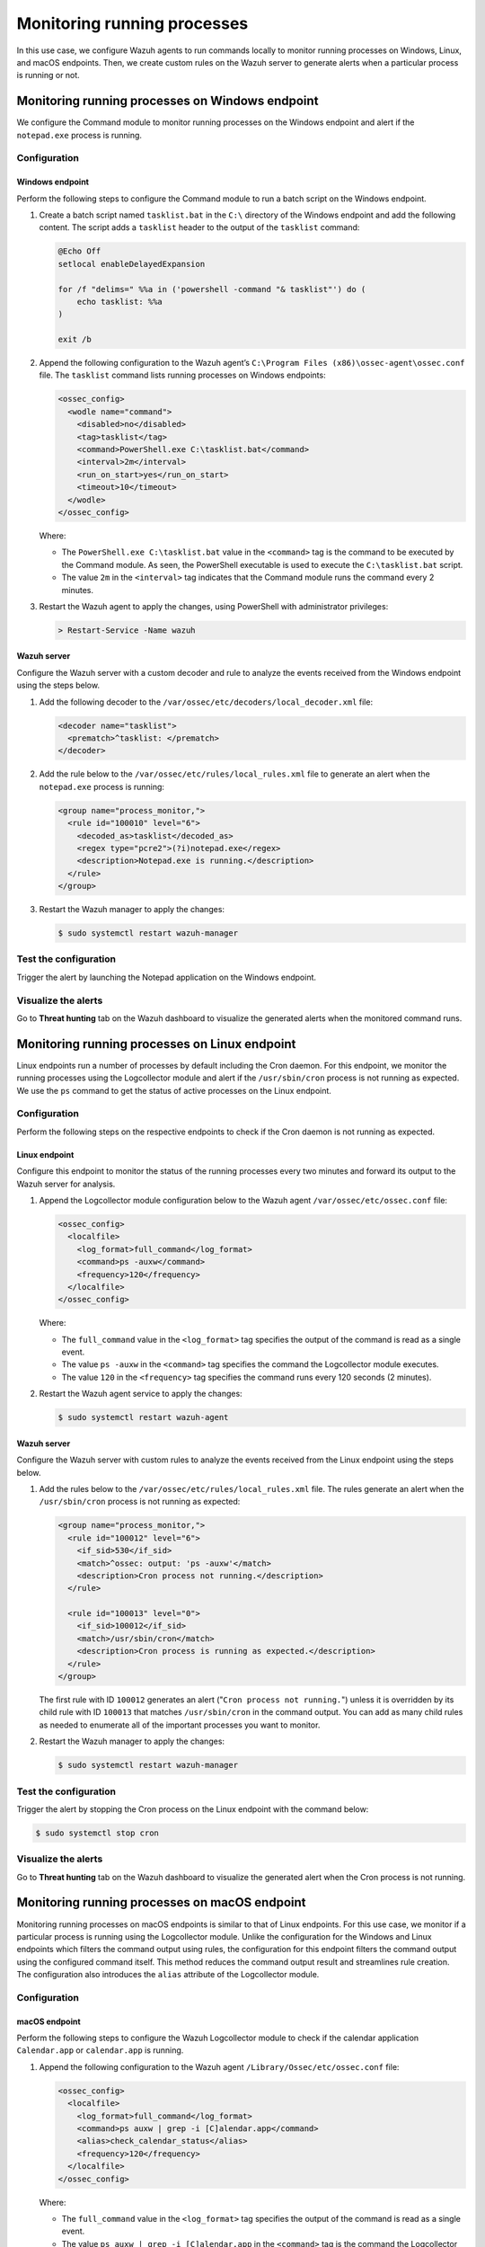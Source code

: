 .. Copyright (C) 2015, Wazuh, Inc.

.. meta::
    :description: Configure Wazuh agents to monitor processes on Windows, Linux, and macOS. Create custom rules for alerting if a given process is running or not.

Monitoring running processes
=============================

In this use case, we configure Wazuh agents to run commands locally to monitor running processes on Windows, Linux, and macOS endpoints. Then, we create custom rules on the Wazuh server to generate alerts when a particular process is running or not.

Monitoring running processes on Windows endpoint
------------------------------------------------

We configure the Command module to monitor running processes on the Windows endpoint and alert if the ``notepad.exe`` process is running.

Configuration
^^^^^^^^^^^^^

Windows endpoint
~~~~~~~~~~~~~~~~

Perform the following steps to configure the Command module to run a batch script on the Windows endpoint.

#. Create a batch script named ``tasklist.bat`` in the ``C:\`` directory of the Windows endpoint and add the following content. The script adds a ``tasklist`` header to the output of the ``tasklist`` command:

   .. code-block:: console

      @Echo Off
      setlocal enableDelayedExpansion
      
      for /f "delims=" %%a in ('powershell -command "& tasklist"') do (
          echo tasklist: %%a
      )
      
      exit /b

#. Append the following configuration to the Wazuh agent’s ``C:\Program Files (x86)\ossec-agent\ossec.conf`` file. The ``tasklist`` command lists running processes on Windows endpoints:

   .. code-block:: xml

      <ossec_config>
        <wodle name="command">
          <disabled>no</disabled>
          <tag>tasklist</tag>
          <command>PowerShell.exe C:\tasklist.bat</command>
          <interval>2m</interval>
          <run_on_start>yes</run_on_start>
          <timeout>10</timeout>
        </wodle>
      </ossec_config>

   Where:

   - The ``PowerShell.exe C:\tasklist.bat`` value in the ``<command>`` tag is the command to be executed by the Command module. As seen, the PowerShell executable is used to execute the ``C:\tasklist.bat`` script.

   - The value ``2m`` in the ``<interval>`` tag indicates that the Command module runs the command every 2 minutes.

#. Restart the Wazuh agent to apply the changes, using PowerShell with administrator privileges:

   .. code-block:: PowerShell

      > Restart-Service -Name wazuh

Wazuh server
~~~~~~~~~~~~

Configure the Wazuh server with a custom decoder and rule to analyze the events received from the Windows endpoint using the steps below.

#. Add the following decoder to the ``/var/ossec/etc/decoders/local_decoder.xml`` file:

   .. code-block:: xml

      <decoder name="tasklist">
        <prematch>^tasklist: </prematch>
      </decoder>

#. Add the rule below to the ``/var/ossec/etc/rules/local_rules.xml`` file to generate an alert when the ``notepad.exe`` process is running:

   .. code-block:: xml

      <group name="process_monitor,">
        <rule id="100010" level="6">
          <decoded_as>tasklist</decoded_as>
          <regex type="pcre2">(?i)notepad.exe</regex>
          <description>Notepad.exe is running.</description>
        </rule>
      </group>

#. Restart the Wazuh manager to apply the changes:

   .. code-block:: PowerShell

      $ sudo systemctl restart wazuh-manager

Test the configuration
^^^^^^^^^^^^^^^^^^^^^^

Trigger the alert by launching the Notepad application on the Windows endpoint. 

Visualize the alerts
^^^^^^^^^^^^^^^^^^^^

Go to **Threat hunting** tab on the Wazuh dashboard to visualize the generated alerts when the monitored command runs.      

.. thumbnail:: /images/manual/command-monitoring/notepad-is-running-alert.png
  :title: Notepad is running alert
  :alt: Notepad is running alert
  :align: center
  :width: 100%

Monitoring running processes on Linux endpoint
----------------------------------------------

Linux endpoints run a number of processes by default including the Cron daemon. For this endpoint, we monitor the running processes using the Logcollector module and alert if the ``/usr/sbin/cron`` process is not running as expected. We use the ``ps`` command to get the status of active processes on the Linux endpoint.

Configuration
^^^^^^^^^^^^^

Perform the following steps on the respective endpoints to check if the Cron daemon is not running as expected.

Linux endpoint
~~~~~~~~~~~~~~

Configure this endpoint to monitor the status of the running processes every two minutes and forward its output to the Wazuh server for analysis.

#. Append the Logcollector module configuration below to the Wazuh agent ``/var/ossec/etc/ossec.conf`` file:

   .. code-block:: xml

      <ossec_config>
        <localfile>
          <log_format>full_command</log_format>
          <command>ps -auxw</command>
          <frequency>120</frequency>
        </localfile>
      </ossec_config>

   Where:

   - The ``full_command`` value in the ``<log_format>`` tag specifies the output of the command is read as a single event.

   - The value ``ps -auxw`` in the ``<command>`` tag specifies the command the Logcollector module executes.

   - The value ``120`` in the ``<frequency>`` tag specifies the command runs every 120 seconds (2 minutes).

#. Restart the Wazuh agent service to apply the changes:

   .. code-block:: console

      $ sudo systemctl restart wazuh-agent    

Wazuh server
~~~~~~~~~~~~

Configure the Wazuh server with custom rules to analyze the events received from the Linux endpoint using the steps below.

#. Add the rules below to the ``/var/ossec/etc/rules/local_rules.xml`` file. The rules generate an alert when the ``/usr/sbin/cron`` process is not running as expected:

   .. code-block:: xml

      <group name="process_monitor,">
        <rule id="100012" level="6">
          <if_sid>530</if_sid>
          <match>^ossec: output: 'ps -auxw'</match>
          <description>Cron process not running.</description>
        </rule>

        <rule id="100013" level="0">
          <if_sid>100012</if_sid>
          <match>/usr/sbin/cron</match>
          <description>Cron process is running as expected.</description>
        </rule>
      </group>

   The first rule with ID ``100012`` generates an alert ("``Cron process not running.``") unless it is overridden by its child rule with ID ``100013`` that matches ``/usr/sbin/cron`` in the command output. You can add as many child rules as needed to enumerate all of the important processes you want to monitor.

#. Restart the Wazuh manager to apply the changes:

   .. code-block:: console

      $ sudo systemctl restart wazuh-manager

Test the configuration
^^^^^^^^^^^^^^^^^^^^^^

Trigger the alert by stopping the Cron process on the Linux endpoint with the command below:

.. code-block:: console

   $ sudo systemctl stop cron

Visualize the alerts
^^^^^^^^^^^^^^^^^^^^

Go to **Threat hunting** tab on the Wazuh dashboard to visualize the generated alert when the Cron process is not running.

.. thumbnail:: /images/manual/command-monitoring/cron-process-not-running-alert.png
  :title: Cron process is not running alert
  :alt: Cron process is not running alert
  :align: center
  :width: 100%

Monitoring running processes on macOS endpoint
----------------------------------------------

Monitoring running processes on macOS endpoints is similar to that of Linux endpoints. For this use case, we monitor if a particular process is running using the Logcollector module. Unlike the configuration for the Windows and Linux endpoints which filters the command output using rules, the configuration for this endpoint filters the command output using the configured command itself. This method reduces the command output result and streamlines rule creation. The configuration also introduces the ``alias`` attribute of the Logcollector module.

Configuration
^^^^^^^^^^^^^

macOS endpoint
~~~~~~~~~~~~~~

Perform the following steps to configure the Wazuh Logcollector module to check if the calendar application ``Calendar.app`` or ``calendar.app`` is running.

#. Append the following configuration to the Wazuh agent ``/Library/Ossec/etc/ossec.conf`` file:

   .. code-block:: xml

      <ossec_config>
        <localfile>
          <log_format>full_command</log_format>
          <command>ps auxw | grep -i [C]alendar.app</command>
          <alias>check_calendar_status</alias>
          <frequency>120</frequency>
        </localfile>
      </ossec_config>

   Where:

   - The ``full_command`` value in the ``<log_format>`` tag specifies the output of the command is read as a single event.

   - The value ``ps auxw | grep -i [C]alendar.app`` in the ``<command>`` tag is the command the Logcollector module executes to check the state of the Calendar application.

   - The value ``check_calendar_status`` in the ``<alias>`` tag is a string that represents the ``ps auxw | grep -i [C]alendar.app`` command for better identification.

   - The value ``120`` in the ``<frequency>`` tag specifies the command runs every 120 seconds (2 minutes).

#. Restart the Wazuh agent service to apply the changes:

   .. code-block:: console

      # /Library/Ossec/bin/wazuh-control restart

Wazuh server
~~~~~~~~~~~~

Configure the Wazuh server with a custom rule to analyze the Calendar application events received from the macOS endpoint using the steps below.

#. Add the following rules to the ``/var/ossec/etc/rules/local_rules.xml`` file on the Wazuh server. The rule only matches the string ``ossec: output: 'check_calendar_status'`` in the command output as only one log is generated from the Logcollector configuration specified above:

   .. code-block:: xml

      <group name="process_monitor,">
        <rule id="100013" level="6">
          <if_sid>530</if_sid>
          <match>^ossec: output: 'check_calendar_status'</match>
          <description>Calendar is running.</description>
        </rule>
      </group>

#. Restart the Wazuh manager to apply the changes:

   .. code-block:: console

      $ sudo systemctl restart wazuh-manager

Test the configuration
^^^^^^^^^^^^^^^^^^^^^^

Trigger the alert by launching the Calendar application on the macOS endpoint.

Visualize the alerts
^^^^^^^^^^^^^^^^^^^^

Go to **Threat hunting** tab on the Wazuh dashboard to visualize the generated alert.

.. thumbnail:: /images/manual/command-monitoring/calendar-is-running-alert.png
  :title: Calendar is running alert
  :alt: Calendar is running alert
  :align: center
  :width: 100%